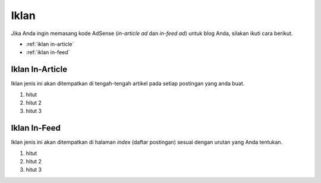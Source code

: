 Iklan
=====

Jika Anda ingin memasang kode AdSense (*in-article ad* dan *in-feed ad*) untuk blog Anda, silakan ikuti cara berikut.

* :ref:`iklan in-article`
* :ref:`iklan in-feed`

..  _iklan in-article:

Iklan In-Article
----------------

Iklan jenis ini akan ditempatkan di tengah-tengah artikel pada setiap postingan yang anda buat.

#. hitut
#. hitut 2
#. hitut 3

..  _iklan in-feed:

Iklan In-Feed
-------------

Iklan jenis ini akan ditempatkan di halaman *index* (daftar postingan) sesuai dengan urutan yang Anda tentukan.

#. hitut
#. hitut 2
#. hitut 3
